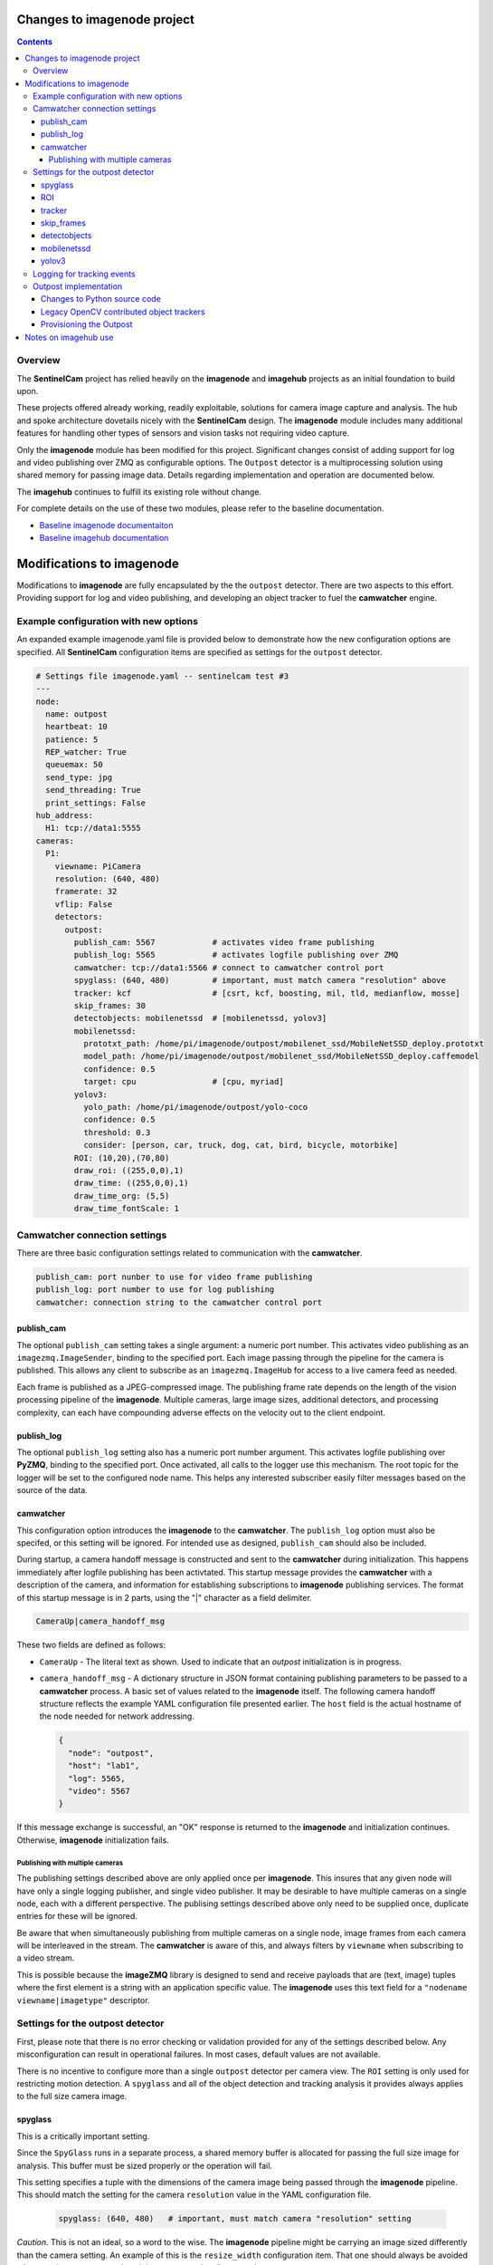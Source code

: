 ============================
Changes to imagenode project
============================

.. contents::

Overview
========

The **SentinelCam** project has relied heavily on the **imagenode** and **imagehub** projects
as an initial foundation to build upon. 

These projects offered already working, readily exploitable, solutions for camera image capture
and analysis. The hub and spoke architecture dovetails nicely with the **SentinelCam** design.
The **imagenode** module includes many additional features for handling other types of sensors
and vision tasks not requiring video capture. 

Only the **imagenode** module has been modified for this project. Significant changes consist of adding
support for log and video publishing over ZMQ as configurable options. The ``Outpost`` detector is
a multiprocessing solution using shared memory for passing image data. Details regarding implementation
and operation are documented below.

The **imagehub** continues to fulfill its existing role without change.

For complete details on the use of these two modules, please refer to the baseline documentation.

- `Baseline imagenode documentaiton <https://github.com/shumwaymark/imagenode/blob/master/README.rst>`_
- `Baseline imagehub documentation <https://github.com/shumwaymark/imagehub/blob/master/README.rst>`_

==========================
Modifications to imagenode
==========================

Modifications to **imagenode** are fully encapsulated by the the ``outpost`` detector. There are
two aspects to this effort. Providing support for log and video publishing, and developing an object
tracker to fuel the **camwatcher** engine.

Example configuration with new options
======================================

An expanded example imagenode.yaml file is provided below to demonstrate how the new configuration
options are specified. All **SentinelCam** configuration items are specified as settings for the 
``outpost`` detector.

.. code-block:: yaml

  # Settings file imagenode.yaml -- sentinelcam test #3
  ---
  node:
    name: outpost
    heartbeat: 10
    patience: 5
    REP_watcher: True
    queuemax: 50
    send_type: jpg
    send_threading: True
    print_settings: False
  hub_address:
    H1: tcp://data1:5555
  cameras:
    P1:
      viewname: PiCamera
      resolution: (640, 480)
      framerate: 32
      vflip: False
      detectors:
        outpost:
          publish_cam: 5567            # activates video frame publishing
          publish_log: 5565            # activates logfile publishing over ZMQ
          camwatcher: tcp://data1:5566 # connect to camwatcher control port
          spyglass: (640, 480)         # important, must match camera "resolution" above
          tracker: kcf                 # [csrt, kcf, boosting, mil, tld, medianflow, mosse]
          skip_frames: 30
          detectobjects: mobilenetssd  # [mobilenetssd, yolov3]
          mobilenetssd:
            prototxt_path: /home/pi/imagenode/outpost/mobilenet_ssd/MobileNetSSD_deploy.prototxt
            model_path: /home/pi/imagenode/outpost/mobilenet_ssd/MobileNetSSD_deploy.caffemodel
            confidence: 0.5
            target: cpu                # [cpu, myriad]          
          yolov3:  
            yolo_path: /home/pi/imagenode/outpost/yolo-coco
            confidence: 0.5
            threshold: 0.3
            consider: [person, car, truck, dog, cat, bird, bicycle, motorbike] 
          ROI: (10,20),(70,80)
          draw_roi: ((255,0,0),1)
          draw_time: ((255,0,0),1)  
          draw_time_org: (5,5)  
          draw_time_fontScale: 1 

Camwatcher connection settings
==============================

There are three basic configuration settings related to communication with the **camwatcher**.

.. code-block:: yaml

  publish_cam: port nunber to use for video frame publishing 
  publish_log: port number to use for log publishing
  camwatcher: connection string to the camwatcher control port

publish_cam
------------

The optional ``publish_cam`` setting takes a single argument: a numeric port number. This 
activates video publishing as an ``imagezmq.ImageSender``, binding to the specified port. 
Each image passing through the pipeline for the camera is published. This allows any client
to subscribe as an ``imagezmq.ImageHub`` for access to a live camera feed as needed.

Each frame is published as a JPEG-compressed image. The publishing frame rate depends on the
length of the vision processing pipeline of the **imagenode**. Multiple cameras, large image
sizes, additional detectors, and processing complexity, can each have compounding adverse 
effects on the velocity out to the client endpoint.

publish_log
-----------

The optional ``publish_log`` setting also has a numeric port number argument. This activates 
logfile publishing over **PyZMQ**, binding to the specified port. Once activated, all calls to the 
logger use this mechanism. The root topic for the logger will be set to the configured node name. 
This helps any interested subscriber easily filter messages based on the source of the data.

camwatcher
----------

This configuration option introduces the **imagenode** to the **camwatcher**. The ``publish_log`` option
must also be specifed, or this setting will be ignored. For intended use as designed, ``publish_cam`` 
should also be included. 

During startup, a camera handoff message is constructed and sent to the **camwatcher** during initialization.
This happens immediately after logfile publishing has been activtated. This startup message provides the 
**camwatcher** with a description of the camera, and information for establishing subscriptions to **imagenode** 
publishing services. The format of this startup message is in 2 parts, using the "|" character as a field delimiter.

.. code-block::

  CameraUp|camera_handoff_msg

These two fields are defined as follows:

- ``CameraUp`` - The literal text as shown. Used to indicate that an *outpost* initialization is in
  progress. 
- ``camera_handoff_msg`` - A dictionary structure in JSON format containing publishing parameters
  to be passed to a **camwatcher** process. A basic set of values related to the **imagenode** itself. 
  The following camera handoff structure reflects the example YAML configuration file presented earlier.
  The ``host`` field is the actual hostname of the node needed for network addressing.
  
  .. code-block:: json

    {
      "node": "outpost",
      "host": "lab1",
      "log": 5565,
      "video": 5567
    }

If this message exchange is successful, an "OK" response is returned to the **imagenode** and
initialization continues. Otherwise, **imagenode** initialization fails.  

--------------------------------
Publishing with multiple cameras
--------------------------------

The publishing settings described above are only applied once per **imagenode**. This insures 
that any given node will have only a single logging publisher, and single video publisher. It
may be desirable to have multiple cameras on a single node, each with a different perspective.
The publising settings described above only need to be supplied once, duplicate entries for
these will be ignored.

Be aware that when simultaneously publishing from multiple cameras on a single node, image frames 
from each camera will be interleaved in the stream. The **camwatcher** is aware of this, and 
always filters by ``viewname`` when subscribing to a video stream. 

This is possible because the **imageZMQ** library is designed to send and receive payloads that 
are (text, image) tuples where the first element is a string with an application specific value.
The **imagenode** uses this text field for a ``"nodename viewname|imagetype"`` descriptor.  

Settings for the outpost detector
=================================
 
First, please note that there is no error checking or validation provided for any of the
settings described below. Any misconfiguration can result in operational failures. In most cases,
default values are not available. 

There is no incentive to configure more than a single ``outpost`` detector per camera view.  
The ``ROI`` setting is only used for restricting motion detection. A ``spyglass`` and all of the
object detection and tracking analysis it provides always applies to the full size camera image.  

spyglass
--------

This is a critically important setting. 

Since the ``SpyGlass`` runs in a separate process, a shared memory buffer is allocated for passing 
the full size image for analysis. This buffer must be sized properly or the operation will fail.

This setting specifies a tuple with the dimensions of the camera image being passed through the 
**imagenode** pipeline. This should match the setting for the camera ``resolution`` value in the
YAML configuration file.  

  .. code-block:: yaml

    spyglass: (640, 480)   # important, must match camera "resolution" setting

*Caution*. This is not an ideal, so a word to the wise. The **imagenode** pipeline might be carrying
an image sized differently than the camera setting. An example of this is the ``resize_width`` 
configuration item. That one should always be avoided when running an ``Outpost`` since it is
so computationally expensive. 

*Sidebar*. It is always important to understand the performamnce impact of any other detectors
configured to run on an **Outpost** node.

*Just be careful out there*.

    **Why is this particular setting needed, anyway?**  The initialization for a  ``Detector``
    happens prior to the completion of camera startup. Only after camera initialization will 
    the ``Camera`` instance have learned and stored the true image size. The only alternative 
    to requiring this setting in the YAML file would be to delay the ``SpyGlass`` intialization 
    until the first image is presented. Not ideal.
    
    More to the point though, do not guess. When setting up an **Outpost** node, always exercise 
    due dilligence. Configure thoughtfully, test carefully, and confirm results. Determine the
    true image size being passed through the pipeline, and specify it here. 

ROI
---

Motion detection can be restricted to a smaller rectangular region of interest 
within the full size image. 

The ROI is described like an OpenCV (X1,Y1),(X2,Y2) rectangle, except that corners
are specified in percentages of full frame size rather than the number of pixels.
These values are the coordinates of the top left corner, followed by the coordinates
of the bottom right corner. Each corner is a tuple where the first number specifies
the distance from the left edge of the frame and the second value specifies the distance
from the top edge of the frame.

These numbers are given in integer percent values, from 0 to 100, of the image size. This
convention allows the ROI corners to remain the same even if the image capture resolution
is increased or decreased.

A value of (0,0),(100,100) would specify an ROI that is the full image. This is the
default if not explicitly specified.

.. code-block:: yaml

  ROI: (10,20),(70,80)   # region of interest for motion detection

Additional **imagenode** optional settings helpful for debugging and for tuning camera
and detector settings. 

.. code-block:: yaml

  draw_roi: ((255,0,0),1)   # draw the ROI box in blue with a line 1 pixel wide
  draw_time: ((255,0,0),1)  # timestamp text is blue with 1 pixel line width
  draw_time_org: (5,5)      # timestamp text starts at this (x,y) location 
  draw_time_fontScale: 1    # timestamp fontScale factor is 1

For furter information regarding these settings, please refer to
*"Camera Detectors, ROI and Event Tuning"* in
`imagenode Settings and YAML files 
<https://github.com/shumwaymark/imagenode/blob/master/docs/settings-yaml.rst>`_,
which provides additional details and background information.

tracker
-------

This setting selects the object tracking algorithm to use. The following subset of the 
OpenCV legacy contributed object trackers are supported.    

``boosting``
  A rather old AdaBoost implementation that has been superceded by faster algorithms.

``mil``
  Multiple Instance Learning. An improvement on the BOOSTING tracker, though faster 
  techniques such as KCF are now available.

``kcf`` 
  Kernelized Correlation Filters. Builds on the concepts of BOOSTING and MIL, faster
  and more accurate than both.

``tld``
  Tracking, Learning, and Detection. A self-correcting implementation that might work 
  well in certain scenarios. 

``medianflow``
  Compares references across time, excels at identifying tracking failures.

``mosse``
  Minimum Output Sum of Squared Error. Uses an adaptive correlation filtering technique 
  that is both accurate and fast.
  
``csrt``
  Discriminative Correlation Filter with Channel and Spatial Reliability. A very accurate 
  tracking algorithm with a trade-off of slightly slower operation. 

The general consensus on these seems to be that KCF is likely the best all around choice. The
CSRT tracker is more accurate though slightly slower. While MOSSE is very fast with some loss 
in accuracy.

.. code-block:: yaml

  tracker: kcf  # [csrt, kcf, boosting, mil, tld, medianflow, mosse]

skip_frames
-----------

Once objects are in view, the correlation tracking alogorithm specified above is used to track 
movement from one frame to the next. This tends to improve efficiency, since object detection is 
a relatively expensive operation in terms of CPU resources relative to object tracking. 

This setting controls the frequency for which object detection is re-applied to the view, measured by
a tick count for the **outpost**. The value specified here is not based on the number of frames actually
analyzed by the ``SpyGlass``.  This trigger is measured against the number of frames which have passed 
through the outpost for publishing, including those not analyzed.

.. code-block:: yaml

  skip_frames: 30

detectobjects
-------------

Object detection algorithm to use. Only YOLOv3 and MobileNetSSD have been implemented.
More to come later. YOLOv3 *is not recommended due to performance concerns*.

.. code-block:: yaml

  detectobjects: mobilenetssd  # [mobilenetssd, yolov3]

mobilenetssd
------------

This is used to specify the configuration for the MobileNetSSD object detector. Required 
when ``mobilenetssd`` is specifed for object detection.

.. code-block:: yaml

  mobilenetssd:
    prototxt_path: /home/pi/imagenode/outpost/mobilenet_ssd/MobileNetSSD_deploy.prototxt
    model_path: /home/pi/imagenode/outpost/mobilenet_ssd/MobileNetSSD_deploy.caffemodel
    confidence: 0.5
    target: cpu     # [cpu, myriad]          

yolov3
------

This is used to specify the configuration for the YOLOv3 object detector. Required 
when ``yolov3`` is specifed for object detection.

.. code-block:: yaml

  yolov3:
    yolo_path:  /home/pi/imagenode/outpost/yolo-coco
    confidence: 0.5
    threshold:  0.3
    consider: [person, car, truck, dog, cat, bird, bicycle, motorbike] 


Logging for tracking events
===========================

There are three tracking events reported by the ``outpost``. There is a single reported item for the
start of each event, and another at the end. The third reporting point is the tracking data itself, 
which is published repetitively across multiple frames throughout the lifespan of the event, for 
each frame reviewded and tracked object within. All of the data being reported for these three 
conditions is published over the logger in JSON format.

Each tracking message is associated with a specific event and camera view. The ``id`` field serves as the 
event identifier, this is a UUID value for uniqueness. The ``view`` field contains the configured ``viewname`` 
for the ``camera``. Note that the ``node`` name is not included in these messages since it is already being 
passed as the root topic of the logger. This pairing of node and view allows the **camwatcher** to differentiate 
between messages when subscribing to multiple *outpost* nodes simultaneously.

The third common field is the ``evt`` field, which can contain one of three values as described below. 

For efficiency, a timestamp is not currently included in these messages. Timestamps must be added by the
receiving system. Admittedly, this is less than accurate. However, as long as the end-to-end pipeline is 
opertaing efficiently, there should be at most just a few milliseconds of latency between the actual 
time of the observation, and the logged/reported time. 

1) Event start, the ``evt`` field contains the text ``start``. This message is sent once, when
   the tracking event begins. The ``fps`` field reflects the velocity of the **outpost** pipeline
   at the start of the event in frames per second. This value is calculated based on a rolling 
   average looking back over the previous 160 frames. A reported rate of 32 frames/second would 
   reflect the average pipelne velocity for the 5 seconds prior to the start of the event.  

   .. code-block:: json

     {
       "view": "PiCamera",
       "id": "42fc4bb46cc611ebb942dca63261a32e",
       "evt": "start",
       "fps": 34
     }

2) Object tracking data, the ``evt`` field contains the text ``trk``. This message is sent multiple
   times while the event is in progress, for each analyzed frame and tracked object within the frame.
   The ``obj`` and ``class`` fields contain an object identifier and classification name if available.
   The ``rect`` field has the x1,y1,x2,y2 corners of the bounding rectangle for the object being reported. 

   .. code-block:: json

     {
       "view": "PiCamera",
       "id": "42fc4bb46cc611ebb942dca63261a32e",
       "evt": "trk",
       "obj": 999999,
       "class": "person",
       "rect": [0, 0, 0, 0]
     }

3) End of the event, the ``evt`` field contains the text ``end``. Any other fields contained in the 
   structure beyond what is portrayed in the example below should be ignored. There could be extraneous 
   data carried in this message left over from the prior tracking event. 

   .. code-block:: json

     {
       "view": "PiCamera",
       "id": "42fc4bb46cc611ebb942dca63261a32e",
       "evt": "end"
     }

Outpost implementation
======================

*placeholder*

Changes to Python source code
-----------------------------

*more to come on this later* 

In short: the ``sentinelcam`` folder has the Python code modules needed, and all changes
to the baseline as detailed below can be found in ``imagenode/tools/imaging.py`` 

.. code-block:: 

  imagenode
  ├───docs
  ├───imagenode
  │   ├───sentinelcam
  │   └───tools
  ├───outpost
  ├───tests
  └───yaml  

*import tooling for the outpost*

.. code-block:: python

  from sentinelcam.outpost import Outpost # SentineCam outpost support

*initializaton hook for the Detector instance*

.. code-block:: python

  elif detector == 'outpost':
    self.outpost = Outpost(self, detectors[detector], nodename, viewname)
    self.detect_state = self.outpost.object_tracker

That is all.

Legacy OpenCV contributed object trackers
-----------------------------------------

Note regarding more recent versions of OpenCV. The object tracking code is currently
being updated and refactored. The legacy contributed object trackers have been moved
into an ``OpenCV.legacy`` library.  The **spyglass** module as posted, currently still 
specifies the original hooks.

Provisioning the Outpost
------------------------

*more to come later regarding model deployment*

=====================
Notes on imagehub use
=====================

There are no modifications needed to the **imagehub** module. All planning and design goals provide 
for full support and compatibility with Jeff's *Librarian*. Any *outpost* node should be able to 
provide not only video and log publishing functionality, but also host any other sensors which conform 
to the Ying Yang Ranch design pattern.

`Return to main documentation page README <../README.rst>`_
